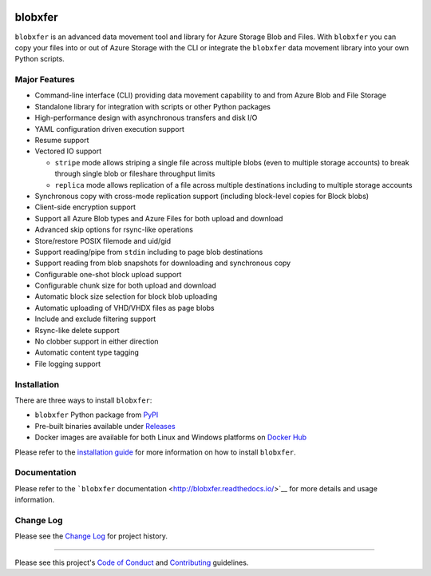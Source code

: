 |Build Status| |Build status| |codecov| |PyPI| |Docker Pulls| |Image
Layers|

blobxfer
========

``blobxfer`` is an advanced data movement tool and library for Azure
Storage Blob and Files. With ``blobxfer`` you can copy your files into
or out of Azure Storage with the CLI or integrate the ``blobxfer`` data
movement library into your own Python scripts.

Major Features
--------------

-  Command-line interface (CLI) providing data movement capability to
   and from Azure Blob and File Storage
-  Standalone library for integration with scripts or other Python
   packages
-  High-performance design with asynchronous transfers and disk I/O
-  YAML configuration driven execution support
-  Resume support
-  Vectored IO support

   -  ``stripe`` mode allows striping a single file across multiple
      blobs (even to multiple storage accounts) to break through single
      blob or fileshare throughput limits
   -  ``replica`` mode allows replication of a file across multiple
      destinations including to multiple storage accounts

-  Synchronous copy with cross-mode replication support (including
   block-level copies for Block blobs)
-  Client-side encryption support
-  Support all Azure Blob types and Azure Files for both upload and
   download
-  Advanced skip options for rsync-like operations
-  Store/restore POSIX filemode and uid/gid
-  Support reading/pipe from ``stdin`` including to page blob
   destinations
-  Support reading from blob snapshots for downloading and synchronous
   copy
-  Configurable one-shot block upload support
-  Configurable chunk size for both upload and download
-  Automatic block size selection for block blob uploading
-  Automatic uploading of VHD/VHDX files as page blobs
-  Include and exclude filtering support
-  Rsync-like delete support
-  No clobber support in either direction
-  Automatic content type tagging
-  File logging support

Installation
------------

There are three ways to install ``blobxfer``:

-  ``blobxfer`` Python package from
   `PyPI <https://pypi.python.org/pypi/blobxfer>`__
-  Pre-built binaries available under
   `Releases <https://github.com/Azure/blobxfer/releases>`__
-  Docker images are available for both Linux and Windows platforms on
   `Docker Hub <https://hub.docker.com/r/alfpark/blobxfer/>`__

Please refer to the `installation
guide <http://blobxfer.readthedocs.io/en/latest/01-installation/>`__ for
more information on how to install ``blobxfer``.

Documentation
-------------

Please refer to the ```blobxfer``
documentation <http://blobxfer.readthedocs.io/>`__ for more details and
usage information.

Change Log
----------

Please see the `Change
Log <http://blobxfer.readthedocs.io/en/latest/CHANGELOG/>`__ for project
history.

--------------

Please see this project's `Code of Conduct <CODE_OF_CONDUCT.md>`__ and
`Contributing <CONTRIBUTING.md>`__ guidelines.

.. |Build Status| image:: https://travis-ci.org/Azure/blobxfer.svg?branch=master
   :target: https://travis-ci.org/Azure/blobxfer
.. |Build status| image:: https://ci.appveyor.com/api/projects/status/qgth9p7jlessgp5i/branch/master?svg=true
   :target: https://ci.appveyor.com/project/alfpark/blobxfer
.. |codecov| image:: https://codecov.io/gh/Azure/blobxfer/branch/master/graph/badge.svg
   :target: https://codecov.io/gh/Azure/blobxfer
.. |PyPI| image:: https://img.shields.io/pypi/v/blobxfer.svg
   :target: https://pypi.python.org/pypi/blobxfer
.. |Docker Pulls| image:: https://img.shields.io/docker/pulls/alfpark/blobxfer.svg
   :target: https://hub.docker.com/r/alfpark/blobxfer
.. |Image Layers| image:: https://images.microbadger.com/badges/image/alfpark/blobxfer:latest.svg
   :target: http://microbadger.com/images/alfpark/blobxfer


